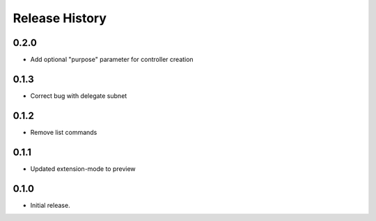 .. :changelog:

Release History
===============

0.2.0
++++++
* Add optional "purpose" parameter for controller creation

0.1.3
++++++
* Correct bug with delegate subnet

0.1.2
++++++
* Remove list commands

0.1.1
++++++
* Updated extension-mode to preview

0.1.0
++++++
* Initial release.
